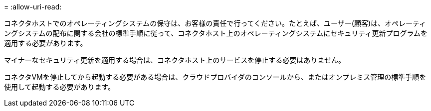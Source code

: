 = 
:allow-uri-read: 


コネクタホストでのオペレーティングシステムの保守は、お客様の責任で行ってください。たとえば、ユーザー(顧客)は、オペレーティングシステムの配布に関する会社の標準手順に従って、コネクタホスト上のオペレーティングシステムにセキュリティ更新プログラムを適用する必要があります。

マイナーなセキュリティ更新を適用する場合は、コネクタホスト上のサービスを停止する必要はありません。

コネクタVMを停止してから起動する必要がある場合は、クラウドプロバイダのコンソールから、またはオンプレミス管理の標準手順を使用して起動する必要があります。
